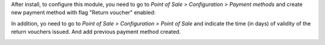 After install, to configure this module, you need to go to
*Point of Sale > Configuration > Payment methods* and create new payment method
with flag "Return voucher" enabled:

.. image:: ../static/description/pos_return_voucher-payment-method.png

In addition, yo need to go to *Point of Sale > Configuration > Point of Sale*
and indicate the time (in days) of validity of the return vouchers issued. And
add previous payment method created.

.. image:: ../static/description/pos_return_voucher-config.png
.. image:: ../static/description/pos_return_voucher-payment-config.png
